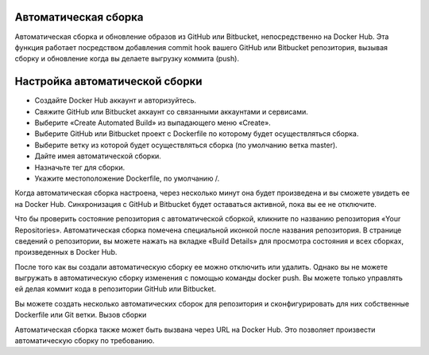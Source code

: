 Автоматическая сборка
~~~~~~~~~~~~~~~~~

Автоматическая сборка и обновление образов из GitHub или Bitbucket, непосредственно на Docker Hub. Эта функция работает посредством добавления commit hook вашего GitHub или Bitbucket репозитория, вызывая сборку и обновление когда вы делаете выгрузку коммита (push).

Настройка автоматической сборки
~~~~~~~~~~~~~~~~~

* Создайте Docker Hub аккаунт и авторизуйтесь.
* Свяжите GitHub или Bitbucket аккаунт со связанными аккаунтами и сервисами.
* Выберите «Create Automated Build» из выпадающего меню «Create».
* Выберите GitHub или Bitbucket проект с Dockerfile по которому будет осуществляться сборка.
* Выберите ветку из которой будет осуществляться сборка (по умолчанию ветка master).
* Дайте имея автоматической сборки.
* Назначьте тег для сборки.
* Укажите местоположение Dockerfile, по умолчанию /.

Когда автоматическая сборка настроена, через несколько минут она будет произведена и вы сможете увидеть ее на Docker Hub. Синхронизация с GitHub и Bitbucket будет оставаться активной, пока вы ее не отключите.

Что бы проверить состояние репозитория с автоматической сборкой, кликните по названию репозитория «Your Repositories». Автоматическая сборка помечена специальной иконкой после названия репозитория. В странице сведений о репозитории, вы можете нажать на вкладке «Build Details» для просмотра состояния и всех сборках, произведенных в Docker Hub.

После того как вы создали автоматическую сборку ее можно отключить или удалить. Однако вы не можете выгружать в автоматическую сборку изменения с помощью команды docker push. Вы можете только управлять ей делая коммит кода в репозитории GitHub или Bitbucket.

Вы можете создать несколько автоматических сборок для репозитория и сконфигурировать для них собственные Dockerfile или Git ветки.
Вызов сборки

Автоматическая сборка также может быть вызвана через URL на Docker Hub. Это позволяет произвести автоматическую сборку по требованию.
